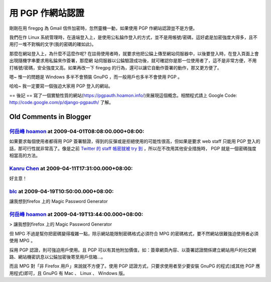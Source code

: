 用 PGP 作網站認證
================================================================================

剛剛在用 firegpg 為 Gmail 信件加密時，忽然靈機一動，如果使用 PGP 作網站認證豈不是方便。

我們在作 Linux
系統管理時，在遠端登入上，是使用公私錀作登入的方式，並不是用帳號/密碼，這好處是加密強度大得多，且不用打一堆不對稱的文字(我的密碼的確如此)。

那麼在網站登入上，為什麼不這麼作呢? 在註冊使用者時，就要求他把公錀上傳至網站伺服器中，以後要登入時，在登入頁面上會出現隨機字串要求用私錀來作簽署，那麼網
站伺服器以公錀驗證成功後，就可確認你是那一位使用者了，這不是非常方便，不用打帳號/密碼，安全強度又高。如果再改一下 firegpg
的行為，還可以讓它自動作簽署的動作，那又更方便了。

嗯~ 惟一的問題是 Windows 多半不會預裝 GnuPG ，而一般用戶也多半不會使用 PGP 。

哈哈~ 我一定要寫一個強迫大家用 PGP 登入的網站。

== 後記 ==
寫了一個實驗性質的網站(`https://pgpauth.hoamon.info/`_)來展現這個概念。相關程式請上 Google Code:
`http://code.google.com/p/django-pgpauth/`_ 了解。

.. _https://pgpauth.hoamon.info/: https://pgpauth.hoamon.info/
.. _http://code.google.com/p/django-pgpauth/: http://code.google.com/p
    /django-pgpauth/


Old Comments in Blogger
--------------------------------------------------------------------------------



`何岳峰 hoamon <http://www.blogger.com/profile/03979063804278011312>`_ at 2009-04-01T08:08:00.000+08:00:
^^^^^^^^^^^^^^^^^^^^^^^^^^^^^^^^^^^^^^^^^^^^^^^^^^^^^^^^^^^^^^^^^^^^^^^^^^^^^^^^^^^^^^^^^^^^^^^^^^^^^^^^^^^^^^^^^^

如果要求每個使用者都得用 PGP 簽署驗證，得到的反彈或是拒絕使用的可能性很高，但如果是要求 web staff 只能用 PGP
登入的話，那可行性就非常高了。像是之前 `Twitter 的 staff 帳密就被 try 到`_ ，所以在不改用其他安全措施時， PGP
就是一個密碼強度相當高的方法。

.. _Twitter 的 staff 帳密就被 try 到: http://blog.xdite.net/?p=984


`Kanru Chen <http://www.blogger.com/profile/16324198998280933607>`_ at 2009-04-11T17:31:00.000+08:00:
^^^^^^^^^^^^^^^^^^^^^^^^^^^^^^^^^^^^^^^^^^^^^^^^^^^^^^^^^^^^^^^^^^^^^^^^^^^^^^^^^^^^^^^^^^^^^^^^^^^^^^^^^^^^^^^^^^

好主意！

`blc <http://www.blogger.com/profile/08566577661115653189>`_ at 2009-04-19T10:50:00.000+08:00:
^^^^^^^^^^^^^^^^^^^^^^^^^^^^^^^^^^^^^^^^^^^^^^^^^^^^^^^^^^^^^^^^^^^^^^^^^^^^^^^^^^^^^^^^^^^^^^^^^^^^^^^^^^^

讓我想到firefox 上的 Magic Password Generator

`何岳峰 hoamon <http://www.blogger.com/profile/03979063804278011312>`_ at 2009-04-19T13:44:00.000+08:00:
^^^^^^^^^^^^^^^^^^^^^^^^^^^^^^^^^^^^^^^^^^^^^^^^^^^^^^^^^^^^^^^^^^^^^^^^^^^^^^^^^^^^^^^^^^^^^^^^^^^^^^^^^^^^^^^^^^

> 讓我想到firefox 上的 Magic Password Generator

但 MPG 不過是幫你把密碼變得複雜一點，除示網站能限制密碼格式必須符合 MPG 的密碼格式，要不然網站很難強迫使用者必須使用 MPG 。

採用 PGP 認證，則可強迫用戶使用。且 PGP
可以有其他附加價值，如：簽章網頁內容、以簽署認證關係建立網站用戶的社交網路、網站機密訊息以公錀加密後寄至用戶信箱…。

而且 MPG 對「非 Firefox 用戶」來說就不方便了。使用 PGP 認證方式，只要求使用者至少要安裝 GnuPG 的程式(或其他 PGP
應用程式)即可，且 GnuPG 有 Mac 、 Linux 、 Windows 版。

.. author:: default
.. categories:: chinese
.. tags:: linux, firegpg, pgp
.. comments::